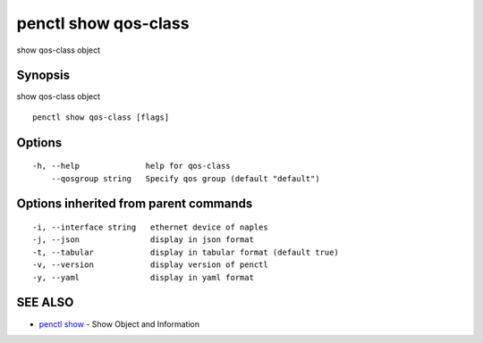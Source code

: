 .. _penctl_show_qos-class:

penctl show qos-class
---------------------

show qos-class object

Synopsis
~~~~~~~~


show qos-class object

::

  penctl show qos-class [flags]

Options
~~~~~~~

::

  -h, --help              help for qos-class
      --qosgroup string   Specify qos group (default "default")

Options inherited from parent commands
~~~~~~~~~~~~~~~~~~~~~~~~~~~~~~~~~~~~~~

::

  -i, --interface string   ethernet device of naples
  -j, --json               display in json format
  -t, --tabular            display in tabular format (default true)
  -v, --version            display version of penctl
  -y, --yaml               display in yaml format

SEE ALSO
~~~~~~~~

* `penctl show <penctl_show.rst>`_ 	 - Show Object and Information

